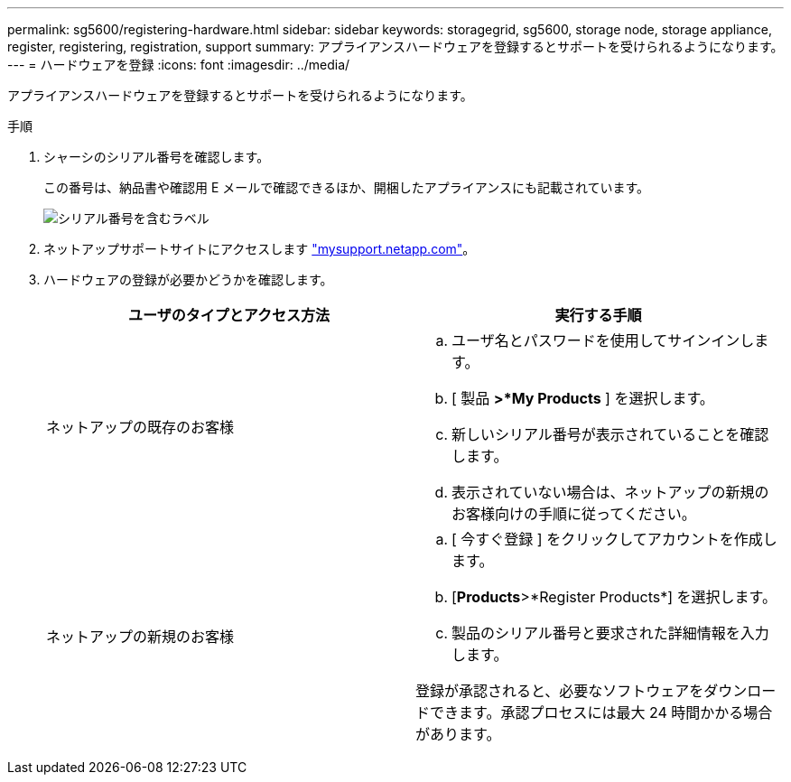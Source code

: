 ---
permalink: sg5600/registering-hardware.html 
sidebar: sidebar 
keywords: storagegrid, sg5600, storage node, storage appliance, register, registering, registration, support 
summary: アプライアンスハードウェアを登録するとサポートを受けられるようになります。 
---
= ハードウェアを登録
:icons: font
:imagesdir: ../media/


[role="lead"]
アプライアンスハードウェアを登録するとサポートを受けられるようになります。

.手順
. シャーシのシリアル番号を確認します。
+
この番号は、納品書や確認用 E メールで確認できるほか、開梱したアプライアンスにも記載されています。

+
image::../media/appliance_label.gif[シリアル番号を含むラベル]

. ネットアップサポートサイトにアクセスします http://mysupport.netapp.com/["mysupport.netapp.com"^]。
. ハードウェアの登録が必要かどうかを確認します。
+
|===
| ユーザのタイプとアクセス方法 | 実行する手順 


 a| 
ネットアップの既存のお客様
 a| 
.. ユーザ名とパスワードを使用してサインインします。
.. [ 製品 *>*My Products* ] を選択します。
.. 新しいシリアル番号が表示されていることを確認します。
.. 表示されていない場合は、ネットアップの新規のお客様向けの手順に従ってください。




 a| 
ネットアップの新規のお客様
 a| 
.. [ 今すぐ登録 ] をクリックしてアカウントを作成します。
.. [*Products*>*Register Products*] を選択します。
.. 製品のシリアル番号と要求された詳細情報を入力します。


登録が承認されると、必要なソフトウェアをダウンロードできます。承認プロセスには最大 24 時間かかる場合があります。

|===


